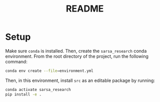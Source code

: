 #+BIND: org-export-use-babel nil
#+TITLE: README

* Setup

Make sure =conda= is installed. Then, create the =sarsa_research= conda
environment. From the root directory of the project, run the following
command:

#+BEGIN_SRC sh
conda env create --file=environment.yml
#+END_SRC

Then, in this environment, install =src= as an editable package by running:
#+BEGIN_SRC sh
conda activate sarsa_research
pip install -e .
#+END_SRC
